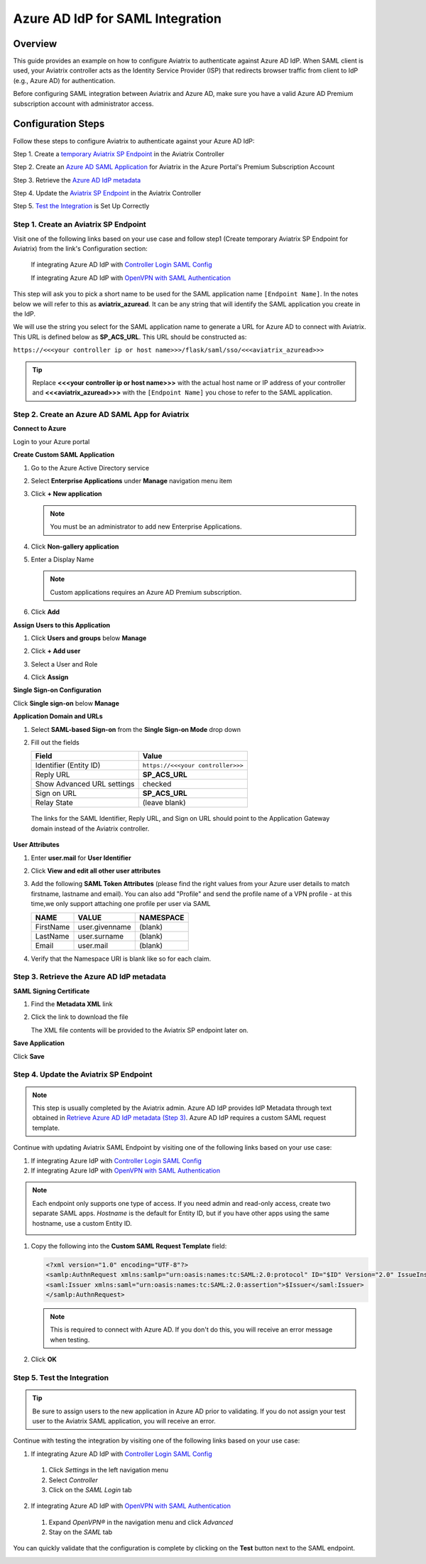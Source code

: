 
.. raw:: html

   <style>
     div[class='highlight'] pre {
       white-space: pre-wrap;
     }
   </style>


==============================================================================
Azure AD IdP for SAML Integration
==============================================================================

Overview
------------

This guide provides an example on how to configure Aviatrix to authenticate against Azure AD IdP.  When SAML client is used, your Aviatrix controller acts as the Identity Service Provider (ISP) that redirects browser traffic from client to IdP (e.g., Azure AD) for authentication.

Before configuring SAML integration between Aviatrix and Azure AD, make sure you have a valid Azure AD Premium subscription account with administrator access.


Configuration Steps
-------------------

Follow these steps to configure Aviatrix to authenticate against your Azure AD IdP:

Step 1. Create a `temporary Aviatrix SP Endpoint <#aviatrix-endpoint>`__ in the Aviatrix Controller

Step 2. Create an `Azure AD SAML Application <#azuread-saml-app>`__ for Aviatrix in the Azure Portal's Premium Subscription Account

Step 3. Retrieve the `Azure AD IdP metadata <#azuread-idp-metadata>`__

Step 4. Update the `Aviatrix SP Endpoint <#azuread-update-saml-endpoint>`__ in the Aviatrix Controller

Step 5. `Test the Integration <#azuread-test-integration>`__ is Set Up Correctly


.. _aviatrix_endpoint:

Step 1. Create an Aviatrix SP Endpoint
########################################

Visit one of the following links based on your use case and follow step1 (Create temporary Aviatrix SP Endpoint for Aviatrix) from the link's Configuration section:

  If integrating Azure AD IdP with `Controller Login SAML Config <https://docs.aviatrix.com/HowTos/Controller_Login_SAML_Config.html#config-31>`_

  If integrating Azure AD IdP with `OpenVPN with SAML Authentication <https://docs.aviatrix.com/HowTos/VPN_SAML.html#config-31>`_

This step will ask you to pick a short name to be used for the SAML application name ``[Endpoint Name]``.  In the notes below we will refer to this as **aviatrix_azuread**.  It can be any string that will identify the SAML application you create in the IdP.

We will use the string you select for the SAML application name to generate a URL for Azure AD to connect with Aviatrix.  This URL is defined below as **SP_ACS_URL**.  This URL should be constructed as:

``https://<<<your controller ip or host name>>>/flask/saml/sso/<<<aviatrix_azuread>>>``

.. tip::

  Replace **<<<your controller ip or host name>>>** with the actual host name or IP address of your controller and **<<<aviatrix_azuread>>>** with the ``[Endpoint Name]`` you chose to refer to the SAML application.

.. _azuread_saml_app:

Step 2. Create an Azure AD SAML App for Aviatrix
################################################

**Connect to Azure**

Login to your Azure portal

**Create Custom SAML Application**

#. Go to the Azure Active Directory service
#. Select **Enterprise Applications** under **Manage** navigation menu item
#. Click **+ New application**

   |imageAddAppsMenu|

   .. note::
      You must be an administrator to add new Enterprise Applications.

#. Click **Non-gallery application**

   |imageAddAppNonGallery|

#. Enter a Display Name

   .. note::
      Custom applications requires an Azure AD Premium subscription.

   |imageAddAppSetName|

#. Click **Add**

**Assign Users to this Application**

#. Click **Users and groups** below **Manage**
#. Click **+ Add user**
#. Select a User and Role
#. Click **Assign**

   |imageAssignUser|

**Single Sign-on Configuration**

Click **Single sign-on** below **Manage**

**Application Domain and URLs**

#. Select **SAML-based Sign-on** from the **Single Sign-on Mode** drop down
#. Fill out the fields

   +----------------------------+-----------------------------------------+
   | Field                      | Value                                   |
   +============================+=========================================+
   | Identifier (Entity ID)     | ``https://<<<your controller>>>``       |
   +----------------------------+-----------------------------------------+
   | Reply URL                  | **SP_ACS_URL**                          |
   +----------------------------+-----------------------------------------+
   | Show Advanced URL settings | checked                                 |
   +----------------------------+-----------------------------------------+
   | Sign on URL                | **SP_ACS_URL**                          |
   +----------------------------+-----------------------------------------+
   | Relay State                | (leave blank)                           |
   +----------------------------+-----------------------------------------+

 The links for the SAML Identifier, Reply URL, and Sign on URL should point to the Application Gateway domain instead of the Aviatrix controller.

**User Attributes**

#. Enter **user.mail** for **User Identifier**
#. Click **View and edit all other user attributes**
#. Add the following **SAML Token Attributes** (please find the right values from your Azure user details to match firstname, lastname and email). You can also add "Profile" and send the profile name of a VPN profile - at this time,we only support attaching one profile per user via SAML

   +------------------+-----------------------------------------+------------+
   | NAME             | VALUE                                   | NAMESPACE  |
   +==================+=========================================+============+
   | FirstName        | user.givenname                          | (blank)    |
   +------------------+-----------------------------------------+------------+
   | LastName         | user.surname                            | (blank)    |
   +------------------+-----------------------------------------+------------+
   | Email            | user.mail                               | (blank)    |
   +------------------+-----------------------------------------+------------+


   |imageUserAttrs|
#. Verify that the Namespace URI is blank like so for each claim.

   |imageAttributeURI|

.. _azuread_idp_metadata:

Step 3. Retrieve the Azure AD IdP metadata
##########################################

**SAML Signing Certificate**

#. Find the **Metadata XML** link
#. Click the link to download the file

   |imageSAMLMetadata|

   The XML file contents will be provided to the Aviatrix SP endpoint later on.

**Save Application**

Click **Save**

.. _azuread_update_saml_endpoint:

Step 4. Update the Aviatrix SP Endpoint
#######################################

.. note::

   This step is usually completed by the Aviatrix admin.
   Azure AD IdP provides IdP Metadata through text obtained in `Retrieve Azure AD IdP metadata (Step 3) <#azuread-idp-metadata>`_.
   Azure AD IdP requires a custom SAML request template.

Continue with updating Aviatrix SAML Endpoint by visiting one of the following links based on your use case:

#. If integrating Azure IdP with `Controller Login SAML Config <https://docs.aviatrix.com/HowTos/Controller_Login_SAML_Config.html#config-34>`_

#. If integrating Azure IdP with `OpenVPN with SAML Authentication <https://docs.aviatrix.com/HowTos/VPN_SAML.html#config-34>`_

   +----------------------------+-----------------------------------------+
   | Field                      | Description                             |
   +============================+=========================================+
   | Endpoint Name              | ``[Endpoint Name]``                     |
   +----------------------------+-----------------------------------------+
   | IPD Metadata Type          | Text                                    |
   +----------------------------+-----------------------------------------+
   | IdP Metadata Text/URL      | Paste in the metadata XML file contents |
   |                            | `downloaded earlier <#azuread-idp-metadata>`_.                     |
   +----------------------------+-----------------------------------------+
   | Entity ID                  | Select `Hostname`                       |
   +----------------------------+-----------------------------------------+
   | Access                     | Select admin or read-only access        |
   +----------------------------+-----------------------------------------+
   | Custom SAML Request        | Checked                                 |
   | Template                   |                                         |
   +----------------------------+-----------------------------------------+

.. note::
   Each endpoint only supports one type of access. If you need admin and read-only access, create two separate SAML apps.
   `Hostname` is the default for Entity ID, but if you have other apps using the same hostname, use a custom Entity ID.

   |imageAvtxUpdateSAMLEndpoint|

#. Copy the following into the **Custom SAML Request Template** field:

   .. code-block:: xml

      <?xml version="1.0" encoding="UTF-8"?>
      <samlp:AuthnRequest xmlns:samlp="urn:oasis:names:tc:SAML:2.0:protocol" ID="$ID" Version="2.0" IssueInstant="$Time" Destination="$Dest" ForceAuthn="false" IsPassive="false" ProtocolBinding="urn:oasis:names:tc:SAML:2.0:bindings:HTTP-POST" AssertionConsumerServiceURL="$ACS">
      <saml:Issuer xmlns:saml="urn:oasis:names:tc:SAML:2.0:assertion">$Issuer</saml:Issuer>
      </samlp:AuthnRequest>

   .. note::
      This is required to connect with Azure AD.  If you don't do this, you will receive an error message when testing.

#. Click **OK**

.. _azuread_test_integration:

Step 5. Test the Integration
############################

.. tip::
  Be sure to assign users to the new application in Azure AD prior to validating.  If you do not assign your test user to the Aviatrix SAML application, you will receive an error.

Continue with testing the integration by visiting one of the following links based on your use case:

1. If integrating Azure AD IdP with `Controller Login SAML Config <https://docs.aviatrix.com/HowTos/Controller_Login_SAML_Config.html#config-35>`__
  #. Click `Settings` in the left navigation menu
  #. Select `Controller`
  #. Click on the `SAML Login` tab
2. If integrating Azure AD IdP with `OpenVPN with SAML Authentication <https://docs.aviatrix.com/HowTos/VPN_SAML.html#config-35>`__
  #. Expand `OpenVPN®` in the navigation menu and click `Advanced`
  #. Stay on the `SAML` tab

You can quickly validate that the configuration is complete by clicking on the **Test** button next to the SAML endpoint.

|imageAvtxTestButton|

.. |imageAddAppsMenu| image:: azuread_saml_media/azure_ad_new_app.png
.. |imageAddAppNonGallery| image:: azuread_saml_media/azure_ad_new_app_non_gallery.png
.. |imageAvtxSAMLEndpoint| image:: azuread_saml_media/avx_controller_saml.png
.. |imageAvtxUpdateSAMLEndpoint| image:: azuread_saml_media/azure_ad_update.png
.. |imageSPMetadataURL| image:: azuread_saml_media/sp_metadata_button.png
.. |imageAvtxTestButton| image:: azuread_saml_media/avtx_test_button.png
.. |imageAddAppSetName| image:: azuread_saml_media/azure_ad_add_new_step_1.png
.. |imageAssignUser| image:: azuread_saml_media/azure_ad_assign_user.png
.. |imageUserAttrs| image:: azuread_saml_media/azure_ad_saml_user_attrs.png
.. |imageSAMLSettings| image:: azuread_saml_media/azure_ad_saml_settings.png
.. |imageSAMLMetadata| image:: azuread_saml_media/azure_ad_saml_metadata.png
.. |imageAttributeURI| image:: azuread_saml_media/azure_ad_claim_edit.png
